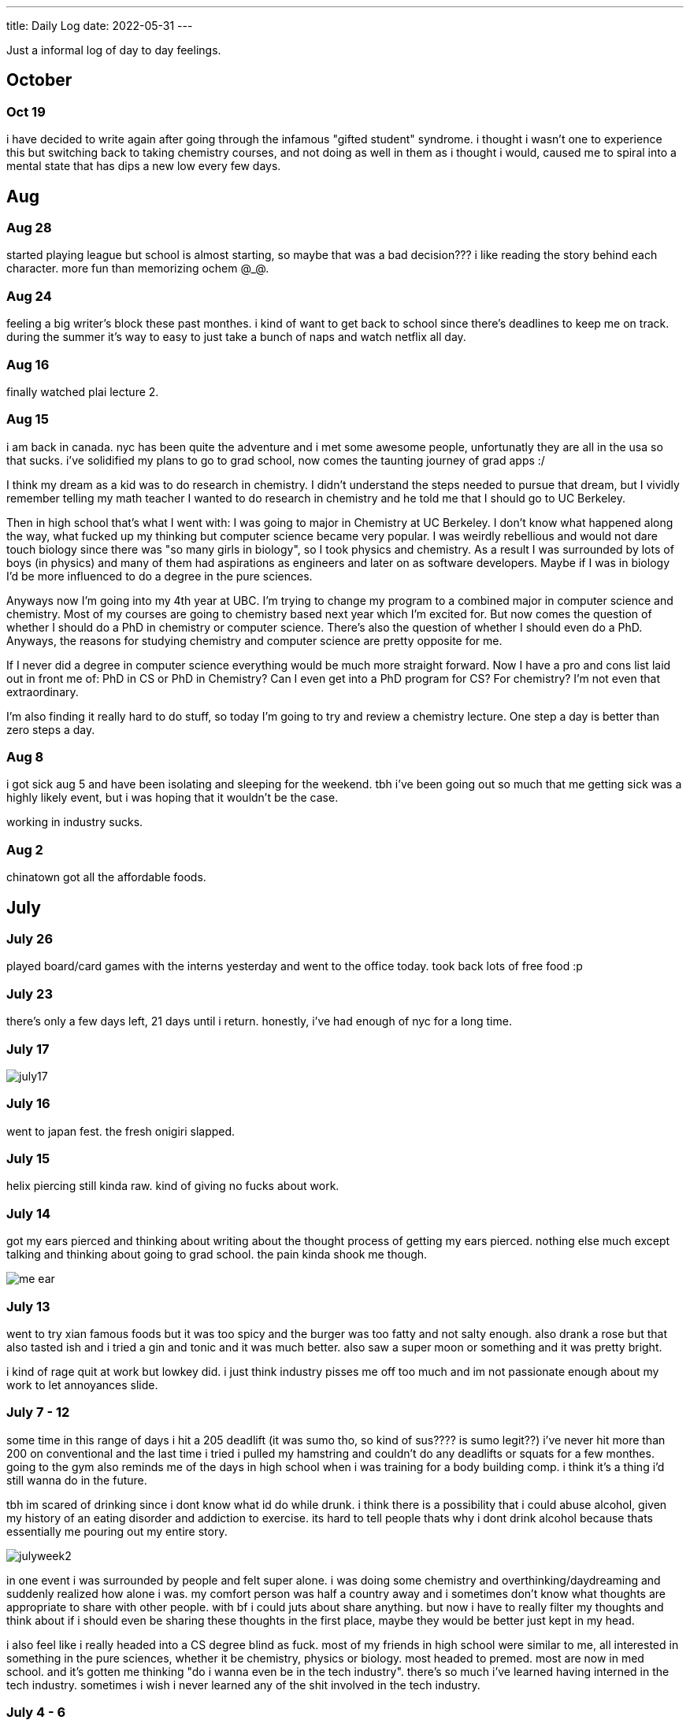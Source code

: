 ---
title: Daily Log
date: 2022-05-31
---

:toc: 


Just a informal log of day to day feelings.

== October

=== Oct 19
i have decided to write again after going through the infamous "gifted student" syndrome. i thought i wasn't one to experience this but switching back to taking chemistry courses, and not doing as well in them as i thought i would, caused me to spiral into a mental state that has dips a new low every few days.

== Aug 

=== Aug 28
started playing league but school is almost starting, so maybe that was a bad decision??? i like reading the story behind each character. more fun than memorizing ochem @_@.

=== Aug 24 
feeling a big writer's block these past monthes. i kind of want to get back to school since there's deadlines to keep me on track. during the summer it's way to easy to just take a bunch of naps and watch netflix all day.

=== Aug 16
finally watched plai lecture 2.

=== Aug 15 
i am back in canada. nyc has been quite the adventure and i met some awesome people, unfortunatly they are all in the usa so that sucks. i've solidified my plans to go to grad school, now comes the taunting journey of grad apps :/

I think my dream as a kid was to do research in chemistry. I didn't understand the steps needed to pursue that dream, but I vividly remember telling my math teacher I wanted to do research in chemistry and he told me that I should go to UC Berkeley.

Then in high school that's what I went with: I was going to major in Chemistry at UC Berkeley. I don't know what happened along the way, what fucked up my thinking but computer science became very popular. I was weirdly rebellious and would not dare touch biology since there was "so many girls in biology", so I took physics and chemistry. As a result I was surrounded by lots of boys (in physics) and many of them had aspirations as engineers and later on as software developers. Maybe if I was in biology I'd be more influenced to do a degree in the pure sciences.

Anyways now I'm going into my 4th year at UBC. I'm trying to change my program to a combined major in computer science and chemistry. Most of my courses are going to chemistry based next year which I'm excited for. But now comes the question of whether I should do a PhD in chemistry or computer science. There's also the question of whether I should even do a PhD. Anyways, the reasons for studying chemistry and computer science are pretty opposite for me.

If I never did a degree in computer science everything would be much more straight forward. Now I have a pro and cons list laid out in front me of: PhD in CS or PhD in Chemistry? Can I even get into a PhD program for CS? For chemistry? I'm not even that extraordinary.

I'm also finding it really hard to do stuff, so today I'm going to try and review a chemistry lecture. One step a day is better than zero steps a day.

=== Aug 8 
i got sick aug 5 and have been isolating and sleeping for the weekend. tbh i've been going out so much that me getting sick was a highly likely event, but i was hoping that it wouldn't be the case. 

working in industry sucks.

=== Aug 2 
chinatown got all the affordable foods.

== July
=== July 26
played board/card games with the interns yesterday and went to the office today. took back lots of free food :p

=== July 23
there's only a few days left, 21 days until i return. honestly, i've had enough of nyc for a long time. 

=== July 17
image::/images/log/july17.jpg[]

=== July 16 
went to japan fest. the fresh onigiri slapped.

=== July 15
helix piercing still kinda raw. kind of giving no fucks about work.

=== July 14
got my ears pierced and thinking about writing about the thought process of getting my ears pierced. nothing else much except talking and thinking about going to grad school. the pain kinda shook me though.

image::/images/piercing/me_ear.jpg[]

=== July 13
went to try xian famous foods but it was too spicy and the burger was too fatty and not salty enough. also drank a rose but that also tasted ish and i tried a gin and tonic and it was much better. also saw a super moon or something and it was pretty bright.

i kind of rage quit at work but lowkey did. i just think industry pisses me off too much and im not passionate enough about my work to let annoyances slide.

=== July 7 - 12
some time in this range of days i hit a 205 deadlift (it was sumo tho, so kind of sus???? is sumo legit??) i've never hit more than 200 on conventional and the last time i tried i pulled my hamstring and couldn't do any deadlifts or squats for a few monthes. going to the gym also reminds me of the days in high school when i was training for a body building comp. i think it's a thing i'd still wanna do in the future. 

tbh im scared of drinking since i dont know what id do while drunk. i think there is a possibility that i could abuse alcohol, given my history of an eating disorder and addiction to exercise. its hard to tell people thats why i dont drink alcohol because thats essentially me pouring out my entire story. 

image::/images/log/julyweek2.jpg[]

in one event i was surrounded by people and felt super alone. i was doing some chemistry and overthinking/daydreaming and suddenly realized how alone i was. my comfort person was half a country away and i sometimes don't know what thoughts are appropriate to share with other people. with bf i could juts about share anything. but now i have to really filter my thoughts and think about if i should even be sharing these thoughts in the first place, maybe they would be better just kept in my head. 

i also feel like i really headed into a CS degree blind as fuck. most of my friends in high school were similar to me, all interested in something in the pure sciences, whether it be chemistry, physics or biology. most headed to premed. most are now in med school. and it's gotten me thinking "do i wanna even be in the tech industry". there's so much i've learned having interned in the tech industry. sometimes i wish i never learned any of the shit involved in the tech industry. 

=== July 4 - 6 
oh god these past few days have really drained my social and physical batteries. i went with two other interns to see the fireworks for july 4th (honestly fuck july 4th, but i went because its an eXpeRiEncE) and everyone else seemed want to see the fireworks too since all the fucking parks were so crowsed and it smelled like weed the entire time. it got really crowded, and it truly seems like everyone just fucking forgot about covid. but that wasn't the worst part of the night. not only were the fireworks kinda shit, but getting back to the apartment was fucking terrible. everyone's trying to go to the metro and people are so fucking inconsiderate of other people, they will push and shove you to get into the subway. people also packed themselves like sardines (many didnt wear masks) into the subway. that was truly fucking god awful. these past few days have given me confirmation that i do not want to ever live in nyc. i was also constantly thinking about the shootings that were occuring in other states. there's nothing special about me or nyc that makes nyc any less likly to have a shooting. i kept thinking, "if this is my last day, would i be ok?". it's really not fair that americans have to ask themselves that every day they wake up. along with the news about roe vs wade being overturned, i do not want to contribute any more money or support to the usa after this internship ends. 

this internship offered the answer to two questions i have: do i want to live in the usa and do i want ot work in industry? the answer to both questions is no. of course, nyc doesn't represent all of or even many parts of the usa. but the shit storm of politics and joke of the democractic party gives me no hope for the usa. 

and while nyc is walkable, its fucking terrible to walk around in. trucks are parked all over the sidewalk, people don't respect the stop/walk signs and go as they please, cars park in the bus stop signs and it just seems like no one respects others. it's also loud as fuck because there's fucking trucks everywhere and you have to practically shout to the people walking beside you. 

and the metro is terrible. the trains screech so much i think i'll be deaf from the screeching soon. the platforms are like half a metre wide in some stations and thats just fucking great because you have to keep watching to make sure no one fucking pushes you off. 

also there's so many small inconveniences that pushed me over the edge. my work project is boring, im bored, none of the dryers were free and i had to wait 2 hours for someone to take their fucking clothes out of the dryer.

=== June 30 - July 3 
well i haven't been tracking what's occured in the past few days, but i will list it out now.  so everyone knows a bad manager can ruin everything. i think thats what happened at microsoft, and it's clouded my feelings about the tech industry. i chose to work at capital one because it's also in finance, so i wanted to see the differences between a tech company like microsoft and a company like capital one. i'll just list the reasons out in no particular order. 

* use of third party software: capital one has libraries hosted on their own platform and indepedently reviews each aws service. you also have to install and access third party software through a VPN and proxy. many of my debugging issue have been due to the proxy. it's definitely interesting to see how many more levels there are to using third party software here than at microsoft. 

* java everywhere: it's true, banks are slow on the tech. though i was surprised to see that some interns were using go. but the languages being used are pretty standard: java, python, go, js, swift

* less "company spirit"?: in a good way. people are more treating this as a job, rather than their life's dream like what many interns at microsoft would. i kind of find this refreshing, in comparision to the garage program where we had culture constantly screamed about at us

* better work lift balance than microsoft: microsoft likes to talk about their work life balance but at capital one this is where i've seen the most chill interns. microsoft work life balance isn't bad, but capital one's is even more.

well that was work updates, time for personal updates

* going to the gym opened up a whole can of worms of body dismorphia. in the past few monthes i've avoided looking in the mirror and been mostly wearing sweats. but going to the gym has caused alot of the "old days" to resurface, to when i was more fit, physically and mentally in regards to strength training. weightlifting is something that helps me with mental health though, and as i'm regaining my strength i feel better about myself

* i also ate american brunch for the first time, authentic tacos (which i didn't like) and levain cookies!

* also dyed my hair!

* also trader joe's is awesome

image::/images/log/june-july3.png[]
 
= June
== June 29
i don't like tacos idk why i keep going out for them : )
levain cookies are good tho! i think i am spending too much money

image::/images/log/june2029.jpg[]

== June 28
went out for kbbq with a fellow intern friend!

== June 27 
rainy day, boring day at work.

== June 25 
went out for hotpot, shopping, donuts, free ice cream and nail polish with the other interns. 30 degree weather.

...

== June 23
bad food day. binged and feel like shit. it's my first binge in i think a year.

== June 22
didn't go into office.

== June 21
didn't go into office.

== June 20
went to chinatown, ktown and went to macy's! tbh don't see the appeal in macy's

== June 19
lazy day, got in a good leg day, ate a bunch of kitkats and hichew. more
existential thinking about what i wanna do.

== June 18
went to hmart and trader joe's today! also got pastrami, corned beef and reuben sandwiches and mango green tea. 

image::/images/log/june18.png[]

== June 17
image::/images/log/june17.png[]

== June 16
boring day. was sleepy.

== June 15
finally wrote some code. 😩 using vim at work is a flex until u start making a mess of commands.

== June 14 
went shopping and got a donut. 

== June 13
nothing much.

== June 12
i got lost buying groceries, found a street with a bunch of food trucks, bought tacos, and then while walking back to the apartment walked into a movie set.

image::/images/log/june12.jpg[]

== June 11
for some reason i can't sleep at night but i can fall asleep in seconds during
	the day? i slept at 1, woke up at 6, went ot the gym, then slept from 7
	to 930.

gonna just read some papers, write a bit, relax. i wanna buy new running shoes and shorts though.

== June 10
how does taxes work for a dual citizen. 

anyways, on a whim i joined the other interns and went to central park and times square!

image::/images/log/june10.png[]

== June 9
macbook is still busted. been speedrunning onboarding and kind of realizing i
do not really like living in downtown. entities that are very valuble to my
	daily happiness include wholesale stores (like Costco), Asian stores
	(T&T), lots of empty or near empty trails for running, and air that
	doesn't smell like garbage? lots of interns here are going to bars and
	eating out most days of the week, and i can't really force myself to
	join them, because i feel like i'm spending a lot of money and im kinda scared of going to a bar.
	another dynamic difference is that there are alot more male interns. at
	microsoft, the split was pretty even, whereas at capital one there's
	probably like 10 male interns for every female intern. it's a bit
	isolating to say the least. 

on the other hand, i've been reading a theory of computation textbook and
beautiful racket and i really enjoy it. 

== June 8
i slept past my alarm by 4 hours and missed the first laptop set up session. ooooof

== June 7
got a bagel. 

image::/images/log/june7.jpg[]

== June 6
nyc day 2. arrived last night very tired. currently just vibing. wall street is
pretty nice. the architecture in nyc is very variable. sometimes it reminds me
of downtown vancouver. took a walk around, there's a body of water and i saw
people with ice cream but i couldn't figure out where they were getting that
ice cream. also there's just like trash bags everywhere.

== June 3
another day where i did nothing. was exhausted. 

== June 2
was trying to get some rust stuff to work and it wasn't and that kinda annoyed
me. i don't think i like "learning through hacking". i like having enough
knowledge to "figure it out myself", so to speak. i don't think i don't like
"unfamiliar problems" but i really hate just feeling like i'm in the dark. in
chemistry and cpsc 110, i'd frequently do "hard problems" or "new problems" (of
course to a computer scientist or chemist these problems aren't hrd or new but
to a noob like me they are.) like my ochem class kicked my ass, and we had to
literally create reaction mechanisms for chemical molecules that don't exist.
there's no "search that chemical molecule up on google" because my chem proof
literally pulled it out of his brain. anyways, people always say "you didn't
waste your time" when you struggle to learn. when i've spent 4 hours trying to
think of a reaction mechanism i've reinforced my knowledge of chemistry and i
now "know what doesn't work and why". but when i "learn through hacking" and i
come across the solution by luck after like 5 hours, i just feel like i've
wasted all this time. i don't know why what i was doing doesn't work and why
this random internet solution does work. 

i was never the kid who "put computers together" like lmfao. i just read books
about fairies and shit. my dad bought me a circuit game thing, and i put
together the circuits, saw the light blink and was like ok.

== June 1
tired.

= May

== May 31
ubc does course registration based on your year standing, and i majorly fucked
up in second year by not making sure i was taking enough cs/math courses to be
promoted to third year (i was 0.4 credits away from being promoted to third
year standing). since i was stuck in second year standing, i got a shit
registration time (second year students are the last to register for courses),
so this meant i got "whatever was left" and i couldn't register for literally
any third year CS courses even though the only second year courses i only left
to do were the required second year math courses. i randomly got a seat into
cspc 313 because i kept checking the ssc every like 5 mins and then was one of
the last students to get moved off the waitlist into cpsc 320. and then i saw
like at least 10-20 people drop the third year cs courses i wanted to take but
i couldnt register for since it was past the register date, and i wasn't keen
on joining a course like 3 weeks into it. since i could only register for 2
third year courses i couldn't get promoted to fourth year (this is my fourth
year at ubc but im in third year standing now). and now i have to do a bunch of
course schedule juggling between my chem and cs courses, and one of the cs
courses i was planning to take suddenly changed times and that threw my whole
schedule out of balance and now i'm replanning my next two years again. in
second year i was a super confused student, and i was exploring courses in micb
and chem, instead of taking the required math courses, and i feel like i was
punished for "exploring". i kinda wish i had an advisor (my friend at an ivy
school gets assigned their own advisor and they meet like a few times
throughout the year). anyways i guess i feel stressed, because course planning
is just another thing i have to worry about along with all the stuff happening
in the world.

i also procrastinated something i should have done like one month ago. 
